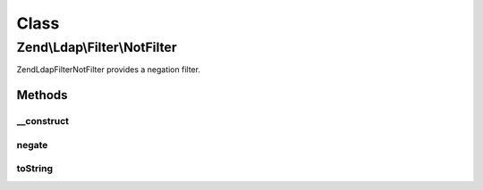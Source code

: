 .. Ldap/Filter/NotFilter.php generated using docpx on 01/30/13 03:02pm


Class
*****

Zend\\Ldap\\Filter\\NotFilter
=============================

Zend\Ldap\Filter\NotFilter provides a negation filter.

Methods
-------

__construct
+++++++++++

.. function:: __construct()


    Creates a Zend\Ldap\Filter\NotFilter.

    :param AbstractFilter: 



negate
++++++

.. function:: negate()


    Negates the filter.

    :rtype: AbstractFilter 



toString
++++++++

.. function:: toString()


    Returns a string representation of the filter.

    :rtype: string 



